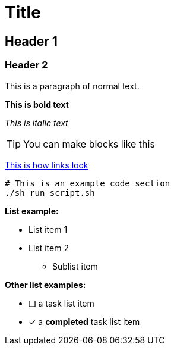 # Title


## Header 1 


### Header 2

This is a paragraph of normal text. 

*This is bold text* 

_This is italic text_

[TIP]
You can make blocks like this 

https://localhost3000[This is how links look]


[source, bash]
```
# This is an example code section
./sh run_script.sh
```
*List example:*

- List item 1
- List item 2 
    *  Sublist item

*Other list examples:*

* [ ] a task list item
* [x] a *completed* task list item